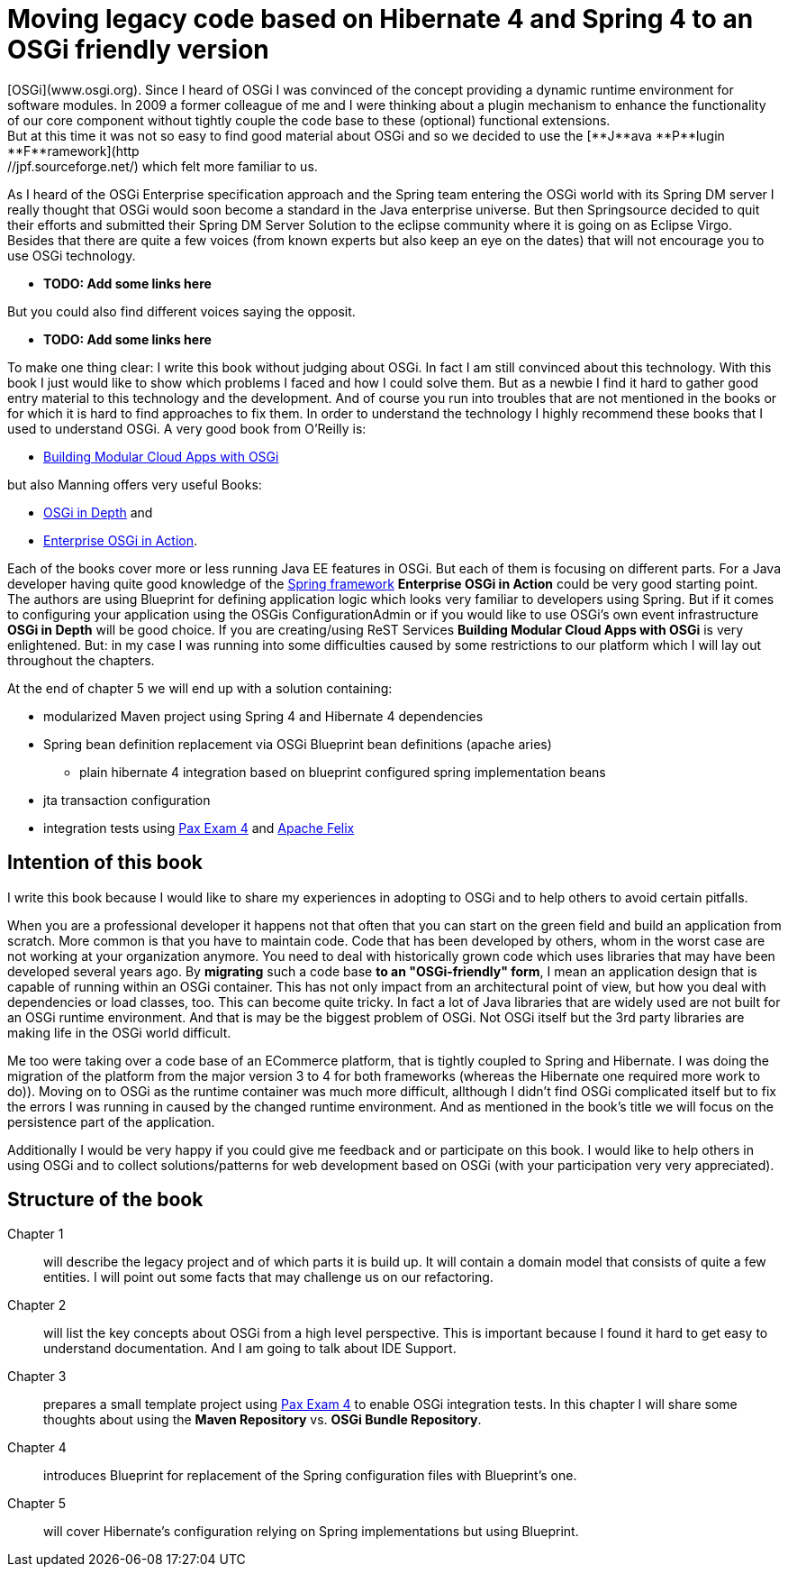 = Moving legacy code based on Hibernate 4 and Spring 4 to an OSGi friendly version =
[OSGi](www.osgi.org). Since I heard of OSGi I was convinced of the concept providing a dynamic runtime environment for software modules. In 2009 a former colleague of me and I were thinking about a plugin mechanism to enhance the functionality of our core component without tightly couple the code base to these (optional) functional extensions.
But at this time it was not so easy to find good material about OSGi and so we decided to use  the [**J**ava **P**lugin **F**ramework](http://jpf.sourceforge.net/) which felt more familiar to us.

As I heard of the OSGi Enterprise specification approach and the Spring team entering the OSGi world with its Spring DM server I really thought that OSGi would soon become a standard in the Java enterprise universe. But then Springsource decided to quit their efforts and submitted their Spring DM Server Solution to the eclipse community where it is going on as Eclipse Virgo. Besides that there are quite a few voices (from known experts but also keep an eye on the dates) that will not encourage you to use OSGi technology.

* [red]*TODO: Add some links here*

But you could also find different voices saying the opposit.

* [red]*TODO: Add some links here*

To make one thing clear: I write this book without judging about OSGi. In fact I am still convinced about this technology. With this book I just would like to show which problems I faced and how I could solve them. But as a newbie I find it hard to gather good entry material to this technology and the development. And of course you run into troubles that are not mentioned in the books or for which it is hard to find approaches to fix them.
In order to understand the technology I highly recommend these books that I used to understand OSGi. A very good book from O'Reilly is:

* link:http://shop.oreilly.com/product/0636920028086.do[Building Modular Cloud Apps with OSGi]

but also Manning offers very useful Books:

* link:http://www.manning.com/alves/[OSGi in Depth] and
* link:http://www.manning.com/cummins/[Enterprise OSGi in Action].

Each of the books cover more or less running Java EE features in OSGi. But each of them is focusing on different parts. For a Java developer having quite good knowledge of the link:http://projects.spring.io/spring-framework/[Spring framework] *Enterprise OSGi in Action* could be very good starting point. The authors are using Blueprint for defining application logic which looks very familiar to developers using Spring. But if it comes to configuring your application using the OSGis ConfigurationAdmin or if you would like to use OSGi's own event infrastructure **OSGi in Depth** will be good choice. If you are creating/using ReST Services *Building Modular Cloud Apps with OSGi* is very enlightened.
But: in my case I was running into some difficulties caused by some restrictions to our platform which I will lay out throughout the chapters.

At the end of chapter 5 we will end up with a solution containing:

* modularized Maven project using Spring 4 and Hibernate 4 dependencies
* Spring bean definition replacement via OSGi Blueprint bean definitions (apache aries)
** plain hibernate 4 integration based on blueprint configured spring implementation beans
* jta transaction configuration
* integration tests using link:https://ops4j1.jira.com/wiki/display/PAXEXAM4/Pax+Exam[Pax Exam 4] and link:http://felix.apache.org/[Apache Felix]

== Intention of this book ==
I write this book because I would like to share my experiences in adopting to OSGi and to help others to avoid certain pitfalls.

When you are a professional developer it happens not that often that you can start on the green field and build an application from scratch. More common is that you have to maintain code. Code that has been developed by others, whom in the worst case are not working at your organization anymore. You need to deal with historically grown code which uses libraries that may have been developed several years ago. By **migrating** such a code base **to an "OSGi-friendly" form**, I mean an application design that is capable of running within an OSGi container. This has not only impact from an architectural point of view, but how you deal with dependencies or load classes, too. This can become quite tricky. In fact a lot of Java libraries that are widely used are not built for an OSGi runtime environment. And that is may be the biggest problem of OSGi. Not OSGi itself but the 3rd party libraries are making life in the OSGi world difficult.

Me too were taking over a code base of an ECommerce platform, that is tightly coupled to Spring and Hibernate. I was doing the migration of the platform from the major version 3 to 4 for both frameworks (whereas the Hibernate one required more work to do)). Moving on to OSGi as the runtime container was much more difficult, allthough I didn't find OSGi complicated itself but to fix the errors I was running in caused by the changed runtime environment.
And as mentioned in the book's title we will focus on the persistence part of the application.

Additionally I would be very happy if you could give me feedback and or participate on this book. I would like to help others in using OSGi and to collect solutions/patterns for web development based on OSGi (with your participation very very appreciated).

== Structure of the book ==

Chapter 1:: will describe the legacy project and of which parts it is build up. It will contain a domain model that consists of quite a few entities. I will point out some facts that may challenge us on our refactoring.
Chapter 2:: will list the key concepts about OSGi from a high level perspective. This is important because I found it hard to get easy to understand documentation. And I am going to talk about IDE Support.
Chapter 3:: prepares a small template project using link:https://ops4j1.jira.com/wiki/display/PAXEXAM4/Pax+Exam[Pax Exam 4] to enable OSGi integration tests. In this chapter I will share some thoughts about using the *Maven Repository* vs. *OSGi Bundle Repository*.
Chapter 4:: introduces Blueprint for replacement of the Spring configuration files with Blueprint's one.
Chapter 5:: will cover Hibernate's configuration relying on Spring implementations but using Blueprint.
